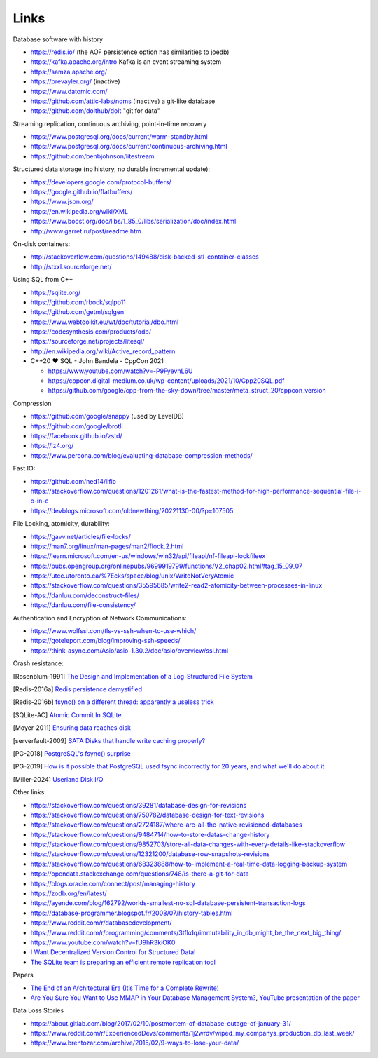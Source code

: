 Links
=====

Database software with history

- https://redis.io/ (the AOF persistence option has similarities to joedb)
- https://kafka.apache.org/intro Kafka is an event streaming system
- https://samza.apache.org/
- https://prevayler.org/ (inactive)
- https://www.datomic.com/
- https://github.com/attic-labs/noms (inactive) a git-like database
- https://github.com/dolthub/dolt "git for data"

Streaming replication, continuous archiving, point-in-time recovery

- https://www.postgresql.org/docs/current/warm-standby.html
- https://www.postgresql.org/docs/current/continuous-archiving.html
- https://github.com/benbjohnson/litestream

Structured data storage (no history, no durable incremental update):

- https://developers.google.com/protocol-buffers/
- https://google.github.io/flatbuffers/
- https://www.json.org/
- https://en.wikipedia.org/wiki/XML
- https://www.boost.org/doc/libs/1_85_0/libs/serialization/doc/index.html
- http://www.garret.ru/post/readme.htm

On-disk containers:

- http://stackoverflow.com/questions/149488/disk-backed-stl-container-classes
- http://stxxl.sourceforge.net/

Using SQL from C++

- https://sqlite.org/
- https://github.com/rbock/sqlpp11
- https://github.com/getml/sqlgen
- https://www.webtoolkit.eu/wt/doc/tutorial/dbo.html
- https://codesynthesis.com/products/odb/
- https://sourceforge.net/projects/litesql/
- http://en.wikipedia.org/wiki/Active_record_pattern
- C++20 ❤ SQL - John Bandela - CppCon 2021

  - https://www.youtube.com/watch?v=-P9FyevnL6U
  - https://cppcon.digital-medium.co.uk/wp-content/uploads/2021/10/Cpp20SQL.pdf
  - https://github.com/google/cpp-from-the-sky-down/tree/master/meta_struct_20/cppcon_version

Compression

- https://github.com/google/snappy (used by LevelDB)
- https://github.com/google/brotli
- https://facebook.github.io/zstd/
- https://lz4.org/
- https://www.percona.com/blog/evaluating-database-compression-methods/

Fast IO:

- https://github.com/ned14/llfio
- https://stackoverflow.com/questions/1201261/what-is-the-fastest-method-for-high-performance-sequential-file-i-o-in-c
- https://devblogs.microsoft.com/oldnewthing/20221130-00/?p=107505

File Locking, atomicity, durability:

- https://gavv.net/articles/file-locks/
- https://man7.org/linux/man-pages/man2/flock.2.html
- https://learn.microsoft.com/en-us/windows/win32/api/fileapi/nf-fileapi-lockfileex
- https://pubs.opengroup.org/onlinepubs/9699919799/functions/V2_chap02.html#tag_15_09_07
- https://utcc.utoronto.ca/%7Ecks/space/blog/unix/WriteNotVeryAtomic
- https://stackoverflow.com/questions/35595685/write2-read2-atomicity-between-processes-in-linux
- https://danluu.com/deconstruct-files/
- https://danluu.com/file-consistency/

Authentication and Encryption of Network Communications:

- https://www.wolfssl.com/tls-vs-ssh-when-to-use-which/
- https://goteleport.com/blog/improving-ssh-speeds/
- https://think-async.com/Asio/asio-1.30.2/doc/asio/overview/ssl.html

Crash resistance:

.. [Rosenblum-1991] `The Design and Implementation of a Log-Structured File System <https://people.eecs.berkeley.edu/~brewer/cs262/LFS.pdf>`_
.. [Redis-2016a] `Redis persistence demystified <http://oldblog.antirez.com/post/redis-persistence-demystified.html>`_
.. [Redis-2016b] `fsync() on a different thread: apparently a useless trick <http://oldblog.antirez.com/post/fsync-different-thread-useless.html>`_
.. [SQLite-AC] `Atomic Commit In SQLite <https://sqlite.org/atomiccommit.html>`_
.. [Moyer-2011] `Ensuring data reaches disk <https://lwn.net/Articles/457667/>`_
.. [serverfault-2009] `SATA Disks that handle write caching properly? <https://serverfault.com/questions/15404/sata-disks-that-handle-write-caching-properly>`_
.. [PG-2018] `PostgreSQL's fsync() surprise <https://lwn.net/Articles/752063/>`_
.. [PG-2019] `How is it possible that PostgreSQL used fsync incorrectly for 20 years, and what we'll do about it <https://archive.fosdem.org/2019/schedule/event/postgresql_fsync/>`_
.. [Miller-2024] `Userland Disk I/O <https://transactional.blog/how-to-learn/disk-io>`_

Other links:

- https://stackoverflow.com/questions/39281/database-design-for-revisions
- https://stackoverflow.com/questions/750782/database-design-for-text-revisions
- https://stackoverflow.com/questions/2724187/where-are-all-the-native-revisioned-databases
- https://stackoverflow.com/questions/9484714/how-to-store-datas-change-history
- https://stackoverflow.com/questions/9852703/store-all-data-changes-with-every-details-like-stackoverflow
- https://stackoverflow.com/questions/12321200/database-row-snapshots-revisions
- https://stackoverflow.com/questions/68323888/how-to-implement-a-real-time-data-logging-backup-system
- https://opendata.stackexchange.com/questions/748/is-there-a-git-for-data

- https://blogs.oracle.com/connect/post/managing-history
- https://zodb.org/en/latest/
- https://ayende.com/blog/162792/worlds-smallest-no-sql-database-persistent-transaction-logs
- https://database-programmer.blogspot.fr/2008/07/history-tables.html

- https://www.reddit.com/r/databasedevelopment/
- https://www.reddit.com/r/programming/comments/3tfkdq/immutability_in_db_might_be_the_next_big_thing/
- https://www.youtube.com/watch?v=fU9hR3kiOK0
- `I Want Decentralized Version Control for Structured Data! <https://jonas-schuermann.name/projects/dvcs-for-structured-data/blog/2020-03-22-manifesto.html>`_
- `The SQLite team is preparing an efficient remote replication tool <https://www.reddit.com/r/programming/comments/1fvp9dz/the_sqlite_team_is_preparing_an_efficient_remote/>`_

Papers

- `The End of an Architectural Era (It’s Time for a Complete Rewrite) <https://dslam.cs.umd.edu/vldb07hstore.pdf>`_
- `Are You Sure You Want to Use MMAP in Your Database Management System? <https://db.cs.cmu.edu/papers/2022/cidr2022-p13-crotty.pdf>`_, `YouTube presentation of the paper <https://www.youtube.com/watch?v=1BRGU_AS25c>`_

Data Loss Stories

- https://about.gitlab.com/blog/2017/02/10/postmortem-of-database-outage-of-january-31/
- https://www.reddit.com/r/ExperiencedDevs/comments/1j2wrdv/wiped_my_companys_production_db_last_week/
- https://www.brentozar.com/archive/2015/02/9-ways-to-lose-your-data/

